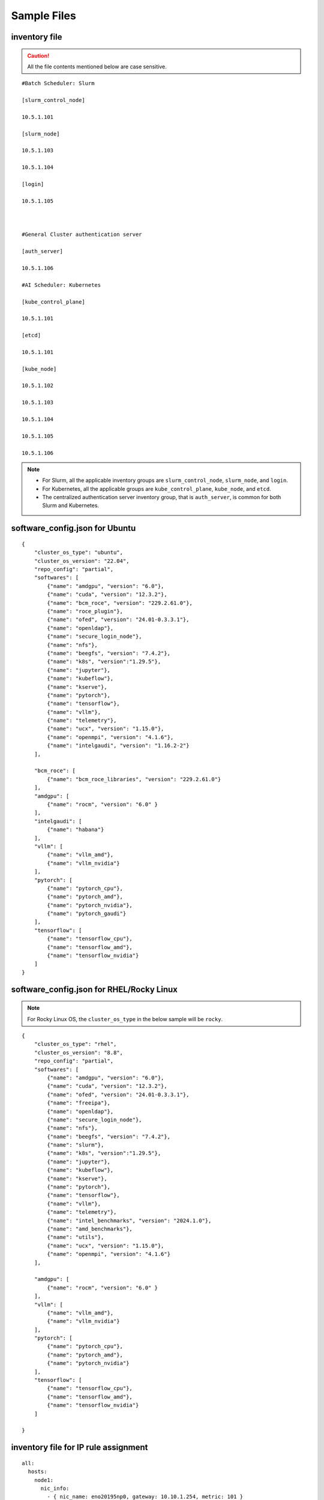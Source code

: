 Sample Files
=============

inventory file
-----------------

.. caution:: All the file contents mentioned below are case sensitive.

::

        #Batch Scheduler: Slurm

        [slurm_control_node]

        10.5.1.101

        [slurm_node]

        10.5.1.103

        10.5.1.104

        [login]

        10.5.1.105



        #General Cluster authentication server

        [auth_server]

        10.5.1.106

        #AI Scheduler: Kubernetes

        [kube_control_plane]

        10.5.1.101

        [etcd]

        10.5.1.101

        [kube_node]

        10.5.1.102

        10.5.1.103

        10.5.1.104

        10.5.1.105

        10.5.1.106

.. note::

            * For Slurm, all the applicable inventory groups are ``slurm_control_node``, ``slurm_node``, and ``login``.
            * For Kubernetes, all the applicable groups are ``kube_control_plane``, ``kube_node``, and ``etcd``.
            * The centralized authentication server inventory group, that is ``auth_server``, is common for both Slurm and Kubernetes.

software_config.json for Ubuntu
---------------------------------

::

        {
            "cluster_os_type": "ubuntu",
            "cluster_os_version": "22.04",
            "repo_config": "partial",
            "softwares": [
                {"name": "amdgpu", "version": "6.0"},
                {"name": "cuda", "version": "12.3.2"},
                {"name": "bcm_roce", "version": "229.2.61.0"},
                {"name": "roce_plugin"},
                {"name": "ofed", "version": "24.01-0.3.3.1"},
                {"name": "openldap"},
                {"name": "secure_login_node"},
                {"name": "nfs"},
                {"name": "beegfs", "version": "7.4.2"},
                {"name": "k8s", "version":"1.29.5"},
                {"name": "jupyter"},
                {"name": "kubeflow"},
                {"name": "kserve"},
                {"name": "pytorch"},
                {"name": "tensorflow"},
                {"name": "vllm"},
                {"name": "telemetry"},
                {"name": "ucx", "version": "1.15.0"},
                {"name": "openmpi", "version": "4.1.6"},
                {"name": "intelgaudi", "version": "1.16.2-2"}
            ],

            "bcm_roce": [
                {"name": "bcm_roce_libraries", "version": "229.2.61.0"}
            ],
            "amdgpu": [
                {"name": "rocm", "version": "6.0" }
            ],
            "intelgaudi": [
                {"name": "habana"}
            ],
            "vllm": [
                {"name": "vllm_amd"},
                {"name": "vllm_nvidia"}
            ],
            "pytorch": [
                {"name": "pytorch_cpu"},
                {"name": "pytorch_amd"},
                {"name": "pytorch_nvidia"},
                {"name": "pytorch_gaudi"}
            ],
            "tensorflow": [
                {"name": "tensorflow_cpu"},
                {"name": "tensorflow_amd"},
                {"name": "tensorflow_nvidia"}
            ]
        }

software_config.json for RHEL/Rocky Linux
-------------------------------------------

.. note:: For Rocky Linux OS, the ``cluster_os_type`` in the below sample will be ``rocky``.

::

        {
            "cluster_os_type": "rhel",
            "cluster_os_version": "8.8",
            "repo_config": "partial",
            "softwares": [
                {"name": "amdgpu", "version": "6.0"},
                {"name": "cuda", "version": "12.3.2"},
                {"name": "ofed", "version": "24.01-0.3.3.1"},
                {"name": "freeipa"},
                {"name": "openldap"},
                {"name": "secure_login_node"},
                {"name": "nfs"},
                {"name": "beegfs", "version": "7.4.2"},
                {"name": "slurm"},
                {"name": "k8s", "version":"1.29.5"},
                {"name": "jupyter"},
                {"name": "kubeflow"},
                {"name": "kserve"},
                {"name": "pytorch"},
                {"name": "tensorflow"},
                {"name": "vllm"},
                {"name": "telemetry"},
                {"name": "intel_benchmarks", "version": "2024.1.0"},
                {"name": "amd_benchmarks"},
                {"name": "utils"},
                {"name": "ucx", "version": "1.15.0"},
                {"name": "openmpi", "version": "4.1.6"}
            ],

            "amdgpu": [
                {"name": "rocm", "version": "6.0" }
            ],
            "vllm": [
                {"name": "vllm_amd"},
                {"name": "vllm_nvidia"}
            ],
            "pytorch": [
                {"name": "pytorch_cpu"},
                {"name": "pytorch_amd"},
                {"name": "pytorch_nvidia"}
            ],
            "tensorflow": [
                {"name": "tensorflow_cpu"},
                {"name": "tensorflow_amd"},
                {"name": "tensorflow_nvidia"}
            ]

        }

inventory file for IP rule assignment
---------------------------------------

::

     all:
       hosts:
         node1:
           nic_info:
             - { nic_name: eno20195np0, gateway: 10.10.1.254, metric: 101 }
             - { nic_name: eno20295np0, gateway: 10.10.2.254, metric: 102 }
             - { nic_name: eno20095np0, gateway: 10.10.3.254, metric: 103 }
             - { nic_name: eno19995np0, gateway: 10.10.4.254, metric: 104 }
             - { nic_name: eno19595np0, gateway: 10.10.5.254, metric: 105 }
             - { nic_name: eno19695np0, gateway: 10.10.6.254, metric: 106 }
             - { nic_name: eno19795np0, gateway: 10.10.7.254, metric: 107 }
             - { nic_name: eno19895np0, gateway: 10.10.8.254, metric: 108 }
         node02:
           nic_info:
             - { nic_name: enp129s0f0np0, gateway: 10.11.1.254, metric: 101 }
             - { nic_name: enp33s0f0np0, gateway: 10.11.2.254, metric: 102 }

inventory file for additional NIC configuration
------------------------------------------------

::

    [node-group1]
    10.5.0.3

    [node-group1:vars]
    Categories=group-1

    [node-group2]
    10.5.0.4
    10.5.0.5

    [node-group2:vars]
    Categories=group-2

inventory file to delete node from the cluster
-------------------------------------------------

::

    [nodes]
    10.5.0.33

pxe_mapping_file.csv
------------------------------------

::

    SERVICE_TAG,HOSTNAME,ADMIN_MAC,ADMIN_IP,BMC_IP
    XXXXXXX,n1,xx:yy:zz:aa:bb:cc,10.5.0.101,10.3.0.101
    XXXXXXX,n2,aa:bb:cc:dd:ee:ff,10.5.0.102,10.3.0.102


switch_inventory
------------------
::

    10.3.0.101
    10.3.0.102


powervault_inventory
------------------
::

    10.3.0.105




NFS Server inventory file
-------------------------


::

    #General Cluster Storage
    #NFS node
    [nfs]
    #node10


Inventory for iDRAC telemetry
------------------------------

::

    [idrac]
    10.10.0.1

.. note:: Only iDRAC/BMC IPs should be provided.

